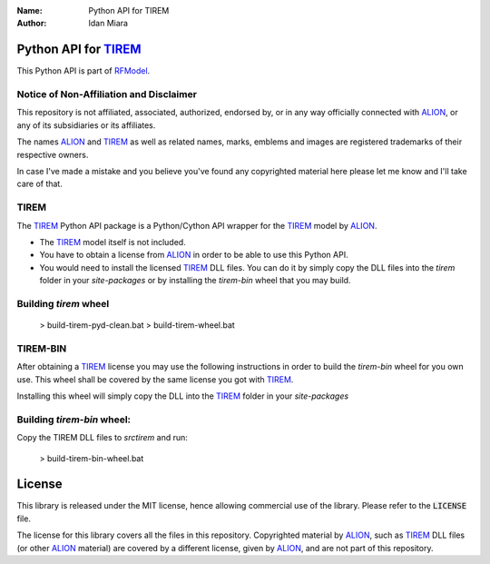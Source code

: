 .. _tirem_python_api_readme:

:Name: Python API for TIREM
:Author: Idan Miara

.. |license| image:: https://img.shields.io/badge/license-MIT-blue.svg?style=flat-square
   :target: https://github.com/talos-gis/rfmodel/raw/master/LICENSE

.. _RFModel: https://github.com/talos-gis/rfmodel/blob/master/README.rst

.. _TIREM: https://www.alionscience.com/terrain-integrated-rough-earth-model-tirem/

.. _ALION: https://www.alionscience.com/

|license|

Python API for `TIREM`_
=========================

This Python API is part of `RFModel`_.

Notice of Non-Affiliation and Disclaimer
~~~~~~~~~~~~~~~~~~~~~~~~~~~~~~~~~~~~~~~~~~

This repository is not affiliated, associated, authorized, endorsed by, or in any way officially connected with `ALION`_,
or any of its subsidiaries or its affiliates.

The names `ALION`_ and `TIREM`_ as well as related names, marks, emblems and images are registered trademarks of their respective owners.

In case I've made a mistake and you believe you've found any copyrighted material here please let me know and I'll take care of that.

TIREM
~~~~~~

The `TIREM`_ Python API package is a Python/Cython API wrapper for the `TIREM`_ model by `ALION`_.

* The `TIREM`_ model itself is not included.
* You have to obtain a license from `ALION`_ in order to be able to use this Python API.
* You would need to install the licensed `TIREM`_ DLL files.
  You can do it by simply copy the DLL files into the `tirem` folder in your `site-packages`
  or by installing the `tirem-bin` wheel that you may build.

Building `tirem` wheel
~~~~~~~~~~~~~~~~~~~~~~~~~~~~

  > build-tirem-pyd-clean.bat
  > build-tirem-wheel.bat


TIREM-BIN
~~~~~~~~~~~~

After obtaining a `TIREM`_ license you may use the following instructions in order to build the `tirem-bin`
wheel for you own use. This wheel shall be covered by the same license you got with `TIREM`_.

Installing this wheel will simply copy the DLL into the `TIREM`_ folder in your `site-packages`

Building `tirem-bin` wheel:
~~~~~~~~~~~~~~~~~~~~~~~~~~~~~

Copy the TIREM DLL files to `src\tirem` and run:

  > build-tirem-bin-wheel.bat

License
=======

|license|

This library is released under the MIT license, hence allowing commercial
use of the library. Please refer to the :code:`LICENSE` file.

The license for this library covers all the files in this repository.
Copyrighted material by `ALION`_, such as `TIREM`_ DLL files (or other `ALION`_ material)
are covered by a different license, given by `ALION`_, and are not part of this repository.
